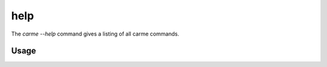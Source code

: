 help
==================

The `carme --help` command gives a listing of all carme commands.

Usage
-----

